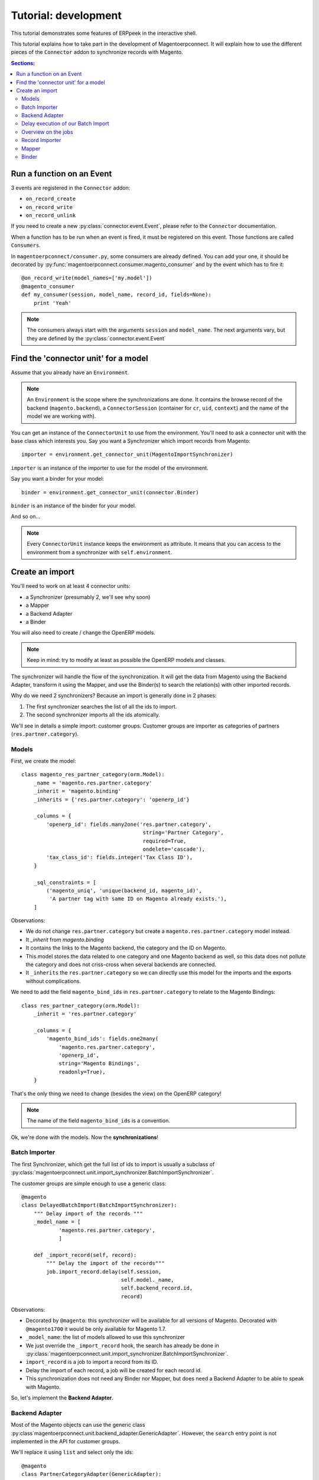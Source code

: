 .. _tutorial-development:


Tutorial: development
=====================

This tutorial demonstrates some features of ERPpeek in the interactive
shell.

This tutorial explains how to take part in the development of
Magentoerpconnect. It will explain how to use the different pieces of
the ``Connector`` addon to synchronize records with Magento.

.. contents:: Sections:
   :local:
   :backlinks: top


Run a function on an Event
--------------------------

3 events are registered in the ``Connector`` addon:

* ``on_record_create``
* ``on_record_write``
* ``on_record_unlink``

If you need to create a new :py:class:`connector.event.Event`, please
refer to the ``Connector`` documentation.

When a function has to be run when an event is fired, it must be
registered on this event. Those functions are called ``Consumers``.

In ``magentoerpconnect/consumer.py``, some consumers are already
defined. You can add your one, it should be decorated by
:py:func:`magentoerpconnect.consumer.magento_consumer` and by the event
which has to fire it::

    @on_record_write(model_names=['my.model'])
    @magento_consumer
    def my_consumer(session, model_name, record_id, fields=None):
        print 'Yeah'

.. note:: The consumers always start with the arguments ``session`` and
          ``model_name``. The next arguments vary, but they are defined
          by the :py:class:`connector.event.Event`


Find the 'connector unit' for a model
-------------------------------------

Assume that you already have an ``Environment``.

.. note:: An ``Environment`` is the scope where the synchronizations are
          done. It contains the browse record of the backend
          (``magento.backend``), a ``ConnectorSession`` (container for
          ``cr``, ``uid``, ``context``) and the name of the model we are
          working with).

You can get an instance of the ``ConnectorUnit`` to use from the
environment.  You'll need to ask a connector unit with the base class
which interests you.  Say you want a Synchronizer which import records
from Magento::

    importer = environment.get_connector_unit(MagentoImportSynchronizer)

``importer`` is an instance of the importer to use for the model of the
environment.

Say you want a binder for your model::

    binder = environment.get_connector_unit(connector.Binder)

``binder`` is an instance of the binder for your model.

And so on...

.. note:: Every ``ConnectorUnit`` instance keeps the environment as
          attribute. It means that you can access to the environment
          from a synchronizer with ``self.environment``.


Create an import
----------------

You'll need to work on at least 4 connector units:

* a Synchronizer (presumably 2, we'll see why soon)
* a Mapper
* a Backend Adapter
* a Binder

You will also need to create / change the OpenERP models.

.. note:: Keep in mind: try to modify at least as possible the OpenERP
          models and classes.

The synchronizer will handle the flow of the synchronization. It will
get the data from Magento using the Backend Adapter, transform it using
the Mapper, and use the Binder(s) to search the relation(s) with other
imported records.

Why do we need 2 synchronizers? Because an import is generally done in 2
phases:

1. The first synchronizer searches the list of all the ids to import.
2. The second synchronizer imports all the ids atomically.

We'll see in details a simple import: customer groups.
Customer groups are importer as categories of partners
(``res.partner.category``).

Models
''''''

First, we create the model::

    class magento_res_partner_category(orm.Model):
        _name = 'magento.res.partner.category'
        _inherit = 'magento.binding'
        _inherits = {'res.partner.category': 'openerp_id'}

        _columns = {
            'openerp_id': fields.many2one('res.partner.category',
                                           string='Partner Category',
                                           required=True,
                                           ondelete='cascade'),
            'tax_class_id': fields.integer('Tax Class ID'),
        }

        _sql_constraints = [
            ('magento_uniq', 'unique(backend_id, magento_id)',
             'A partner tag with same ID on Magento already exists.'),
        ]

Observations:

* We do not change ``res.partner.category`` but create a
  ``magento.res.partner.category`` model instead.
* It `_inherit` from `magento.binding`
* It contains the links to the Magento backend, the category and the
  ID on Magento.
* This model stores the data related to one category and one Magento
  backend as well, so this data does not pollute the category and does
  not criss-cross when several backends are connected.
* It ``_inherits`` the ``res.partner.category`` so we can directly use
  this model for the imports and the exports without complications.

We need to add the field ``magento_bind_ids`` in
``res.partner.category`` to relate to the Magento Bindings::

    class res_partner_category(orm.Model):
        _inherit = 'res.partner.category'

        _columns = {
            'magento_bind_ids': fields.one2many(
                'magento.res.partner.category',
                'openerp_id',
                string='Magento Bindings',
                readonly=True),
        }

That's the only thing we need to change (besides the view) on the
OpenERP category!

.. note:: The name of the field ``magento_bind_ids`` is a convention.

Ok, we're done with the models. Now the **synchronizations**!

Batch Importer
''''''''''''''

The first Synchronizer, which get the full list of ids to import is
usually a subclass of
:py:class:`magentoerpconnect.unit.import_synchronizer.BatchImportSynchronizer`.

The customer groups are simple enough to use a generic class::

    @magento
    class DelayedBatchImport(BatchImportSynchronizer):
        """ Delay import of the records """
        _model_name = [
                'magento.res.partner.category',
                ]

        def _import_record(self, record):
            """ Delay the import of the records"""
            job.import_record.delay(self.session,
                                    self.model._name,
                                    self.backend_record.id,
                                    record)

Observations:

* Decorated by ``@magento``: this synchronizer will be available for all
  versions of Magento. Decorated with ``@magento1700`` it would be only
  available for Magento 1.7.
* ``_model_name``: the list of models allowed to use this synchronizer
* We just override the ``_import_record`` hook, the search has already
  be done in
  :py:class:`magentoerpconnect.unit.import_synchronizer.BatchImportSynchronizer`.
* ``import_record`` is a job to import a record from its ID.
* Delay the import of each record, a job will be created for each record id.
* This synchronization does not need any Binder nor Mapper, but does
  need a Backend Adapter to be able to speak with Magento.

So, let's implement the **Backend Adapter**.

Backend Adapter
'''''''''''''''

Most of the Magento objects can use the generic class
:py:class`magentoerpconnect.unit.backend_adapter.GenericAdapter`.
However, the ``search`` entry point is not implemented in the API for
customer groups.

We'll replace it using ``list`` and select only the ids::

    @magento
    class PartnerCategoryAdapter(GenericAdapter):
        _model_name = 'magento.res.partner.category'
        _magento_model = 'ol_customer_groups'

        def search(self, filters=None):
            """ Search records according to some criterias
            and returns a list of ids

            :rtype: list
            """
            with magentolib.API(self.magento.location,
                                self.magento.username,
                                self.magento.password) as api:
                return [int(row['customer_group_id']) for row
                           in api.call('%s.list' % self._magento_model,
                                       [filters] if filters else [{}])]
            return []

Observations:

* ``_model_name`` is just ``magento.res.partner.category``, this adapter
  is available only for this model.
* ``_magento_model`` is the first part of the entry points in the API
  (ie. ``ol_customer_groups.list``)
* Only the ``search`` method is overriden.

We have all the pieces for the first part of the synchronization, just
need to...

Delay execution of our Batch Import
'''''''''''''''''''''''''''''''''''

This import will be called from the **Magento Backend**, we modify it in
``magentoerpconnect/magento_model.py`` and add a method (to add in the
view as well, I won't write the view code here)::

    def import_customer_groups(self, cr, uid, ids, context=None):
        if not hasattr(ids, '__iter__'):
            ids = [ids]
        session = connector.ConnectorSession(cr, uid, context=context)
        for backend_id in ids:
            job.import_batch.delay(session, 'magento.res.partner.category',
                                   backend_id)

        return True

Observations:

* Declare a :py:class:`connector.connector.ConnectorSession`.
* Delay the job ``import_batch`` when we click on the button.
* if the arguments were given to ``import_batch`` directly, the import
  would be done synchronously.

Overview on the jobs
''''''''''''''''''''

We use 2 jobs: ``import_record`` and ``import_batch``. These jobs are
already there so you don't need to write them, but we can have a look
on them to understand what they do::

    def _get_environment(session, model_name, backend_id):
        model = session.pool.get('magento.backend')
        backend_record = model.browse(session.cr,
                                      session.uid,
                                      backend_id,
                                      session.context)
        return connector.Environment(backend_record, session, model_name)


    @connector.job
    def import_batch(session, model_name, backend_id, filters=None):
        """ Prepare a batch import of records from Magento """
        env = _get_environment(session, model_name, backend_id)
        importer = env.get_connector_unit(BatchImportSynchronizer)
        importer.run(filters)


    @connector.job
    def import_record(session, model_name, backend_id, magento_id):
        """ Import a record from Magento """
        env = _get_environment(session, model_name, backend_id)
        importer = env.get_connector_unit(MagentoImportSynchronizer)
        importer.run(magento_id)

Observations:

* Decorated by :py:class:`connector.connector.queue.job.job`, allow to
  ``delay`` the function.
* We create a new environment and ask for the good importer, respectively
  for batch imports and record imports. The environment returns an
  instance of the importer to use.
* The docstring of the job is its description for the user.

At this point, if one click on the button to import the categories, the
batch import would run, generate one job for each category to import,
and then all these jobs would fail. We need to create the second
synchronizer, the mapper and the binder.

Record Importer
'''''''''''''''

The import of customer groups is so simple that it can use a generic
class
:py:class:`magentoerpconnect.unit.import_synchronizer.SimpleRecordImport`.
We just need to add the model in the ``_model_name`` attribute::

    @magento
    class SimpleRecordImport(MagentoImportSynchronizer):
        """ Import one Magento Website """
        _model_name = [
                'magento.website',
                'magento.store',
                'magento.storeview',
                'magento.res.partner.category',
            ]

However, most of the imports will be more complicated than that. You
will often need to create a new class for a model, where you will need
to use some of the hooks to change the behavior
(``_import_dependencies``, ``_after_import`` for example).
Refers to the importers already created in the module and to the base
class
:py:class:`magentoerpconnect.unit.import_synchronizer.MagentoImportSynchronizer`.

The synchronizer asks to the appropriate **Mapper** to transform the data
(in ``_map_data``). Here is how we'll create the **Mapper**.

Mapper
''''''

The mapper takes the record from Magento, and generates the OpenERP
record. (or the reverse for the export Mappers)

The mapper for the customer groups is as follows::

    @magento
    class PartnerCategoryImportMapper(connector.ImportMapper):
        _model_name = 'magento.res.partner.category'

        direct = [
                ('customer_group_code', 'name'),
                ('tax_class_id', 'tax_class_id'),
                ]

        @mapping
        def magento_id(self, record):
            return {'magento_id': record['customer_group_id']}

        @mapping
        def backend_id(self, record):
            return {'backend_id': self.backend_record.id}


Observations:

* Some mappings are in ``direct`` and some use a method with a
  ``@mapping`` decorator.
* Methods allow to have more complex mappings.

Binder
''''''

For the last piece of the construct, it will be an easy one, because
normally all the Magento Models will use the same Binder, the so called
:py:class:`magentoerpconnect.unit.binder.MagentoModelBinder`.

We just need to add our model in the ``_model_name`` attribute::

    @magento
    class MagentoModelBinder(MagentoBinder):
        """
        Bindings are done directly on the model
        """
        _model_name = [
                'magento.website',
                'magento.store',
                'magento.storeview',
                'magento.res.partner.category',
            ]

    [...]

